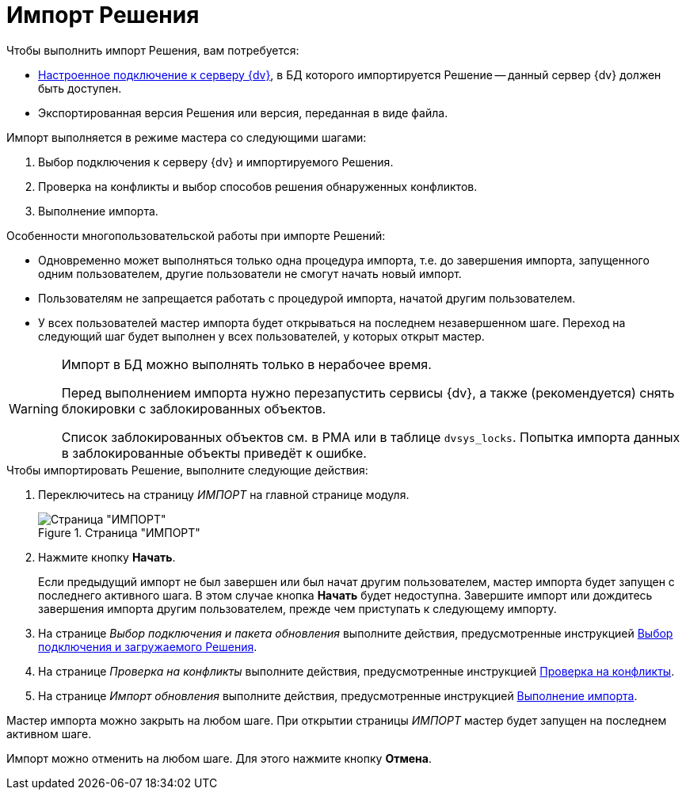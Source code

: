 = Импорт Решения

.Чтобы выполнить импорт Решения, вам потребуется:
* xref:connection-settings.adoc[Настроенное подключение к серверу {dv}], в БД которого импортируется Решение -- данный сервер {dv} должен быть доступен.
* Экспортированная версия Решения или версия, переданная в виде файла.

.Импорт выполняется в режиме мастера со следующими шагами:
. Выбор подключения к серверу {dv} и импортируемого Решения.
. Проверка на конфликты и выбор способов решения обнаруженных конфликтов.
. Выполнение импорта.

.Особенности многопользовательской работы при импорте Решений:
* Одновременно может выполняться только одна процедура импорта, т.е. до завершения импорта, запущенного одним пользователем, другие пользователи не смогут начать новый импорт.
* Пользователям не запрещается работать с процедурой импорта, начатой другим пользователем.
* У всех пользователей мастер импорта будет открываться на последнем незавершенном шаге. Переход на следующий шаг будет выполнен у всех пользователей, у которых открыт мастер.

[WARNING]
====
Импорт в БД можно выполнять только в нерабочее время.

Перед выполнением импорта нужно перезапустить сервисы {dv}, а также (рекомендуется) снять блокировки с заблокированных объектов.

Список заблокированных объектов см. в РМА или в таблице `dvsys_locks`. Попытка импорта данных в заблокированные объекты приведёт к ошибке.
====

.Чтобы импортировать Решение, выполните следующие действия:
. Переключитесь на страницу _ИМПОРТ_ на главной странице модуля.
+
.Страница "ИМПОРТ"
image::import-page.png[Страница "ИМПОРТ"]
+
. Нажмите кнопку *Начать*.
+
Если предыдущий импорт не был завершен или был начат другим пользователем, мастер импорта будет запущен с последнего активного шага. В этом случае кнопка *Начать* будет недоступна. Завершите импорт или дождитесь завершения импорта другим пользователем, прежде чем приступать к следующему импорту.
+
. На странице _Выбор подключения и пакета обновления_ выполните действия, предусмотренные инструкцией xref:import-select-solution.adoc[Выбор подключения и загружаемого Решения].
. На странице _Проверка на конфликты_ выполните действия, предусмотренные инструкцией xref:import-check-conflicts.adoc[Проверка на конфликты].
. На странице _Импорт обновления_ выполните действия, предусмотренные инструкцией xref:import-progress.adoc[Выполнение импорта].

Мастер импорта можно закрыть на любом шаге. При открытии страницы _ИМПОРТ_ мастер будет запущен на последнем активном шаге.

Импорт можно отменить на любом шаге. Для этого нажмите кнопку *Отмена*.
